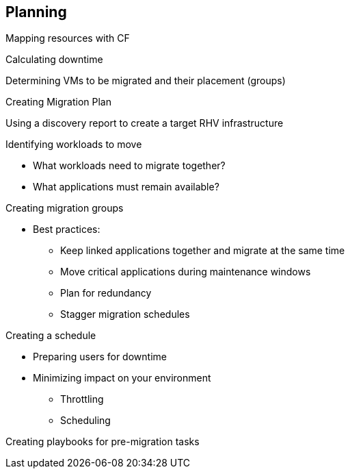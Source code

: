 [[Planning]]
== Planning

Mapping resources with CF

Calculating downtime

Determining VMs to be migrated and their placement (groups)

Creating Migration Plan

Using a discovery report to create a target RHV infrastructure

Identifying workloads to move

* What workloads need to migrate together?
* What applications must remain available?

Creating migration groups

* Best practices: 
** Keep linked applications together and migrate at the same time
** Move critical applications during maintenance windows
** Plan for redundancy
** Stagger migration schedules

Creating a schedule

* Preparing users for downtime
* Minimizing impact on your environment 
** Throttling
** Scheduling

Creating playbooks for pre-migration tasks


